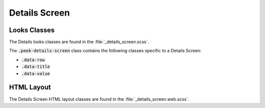.. _details_screen:

==============
Details Screen
==============


Looks Classes
-------------

The Details looks classes are found in the :file:`_details_screen.scss`.

The :code:`.peek-details-screen` class contains the following classes specific to a
Details Screen:

*  :code:`.data-row`

*  :code:`.data-title`

*  :code:`.data-value`


HTML Layout
-----------

The Details Screen HTML layout classes are found in the :file:`_details_screen.web.scss`.
